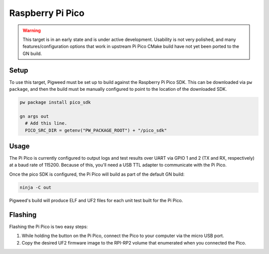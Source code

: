 .. _target-raspberry-pi-pico:

-----------------
Raspberry Pi Pico
-----------------
.. warning::
  This target is in an early state and is under active development. Usability
  is not very polished, and many features/configuration options that work in
  upstream Pi Pico CMake build have not yet been ported to the GN build.

Setup
=====
To use this target, Pigweed must be set up to build against the Raspberry Pi
Pico SDK. This can be downloaded via ``pw package``, and then the build must be
manually configured to point to the location of the downloaded SDK.

.. code:: sh

  pw package install pico_sdk

  gn args out
    # Add this line.
    PICO_SRC_DIR = getenv("PW_PACKAGE_ROOT") + "/pico_sdk"

Usage
=====
The Pi Pico is currently configured to output logs and test results over UART
via GPIO 1 and 2 (TX and RX, respectively) at a baud rate of 115200. Because
of this, you'll need a USB TTL adapter to communicate with the Pi Pico.

Once the pico SDK is configured, the Pi Pico will build as part of the default
GN build:

.. code:: sh

  ninja -C out

Pigweed's build will produce ELF and UF2 files for each unit test built for the
Pi Pico.

Flashing
========
Flashing the Pi Pico is two easy steps:

#. While holding the button on the Pi Pico, connect the Pico to your computer
   via the micro USB port.
#. Copy the desired UF2 firmware image to the RPI-RP2 volume that enumerated
   when you connected the Pico.
